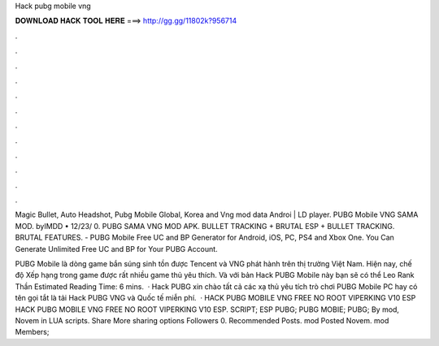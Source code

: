 Hack pubg mobile vng



𝐃𝐎𝐖𝐍𝐋𝐎𝐀𝐃 𝐇𝐀𝐂𝐊 𝐓𝐎𝐎𝐋 𝐇𝐄𝐑𝐄 ===> http://gg.gg/11802k?956714



.



.



.



.



.



.



.



.



.



.



.



.

Magic Bullet, Auto Headshot, Pubg Mobile Global, Korea and Vng mod data Androi | LD player. PUBG Mobile VNG SAMA MOD. byIMDD • 12/23/ 0. PUBG SAMA VNG MOD APK. BULLET TRACKING + BRUTAL ESP + BULLET TRACKING. BRUTAL FEATURES. - PUBG Mobile Free UC and BP Generator for Android, iOS, PC, PS4 and Xbox One. You Can Generate Unlimited Free UC and BP for Your PUBG Account.

PUBG Mobile là dòng game bắn súng sinh tồn được Tencent và VNG phát hành trên thị trường Việt Nam. Hiện nay, chế độ Xếp hạng trong game được rất nhiều game thủ yêu thích. Và với bản Hack PUBG Mobile này bạn sẽ có thể Leo Rank Thần Estimated Reading Time: 6 mins.  · Hack PUBG xin chào tất cả các xạ thủ yêu tích trò chơi PUBG Mobile PC hay có tên gọi tắt là tải Hack PUBG VNG và Quốc tế miễn phí.  · HACK PUBG MOBILE VNG FREE NO ROOT VIPERKING V10 ESP HACK PUBG MOBILE VNG FREE NO ROOT VIPERKING V10 ESP. SCRIPT; ESP PUBG; PUBG MOBIE; PUBG; By mod, Novem in LUA scripts. Share More sharing options Followers 0. Recommended Posts. mod Posted Novem. mod Members; 
